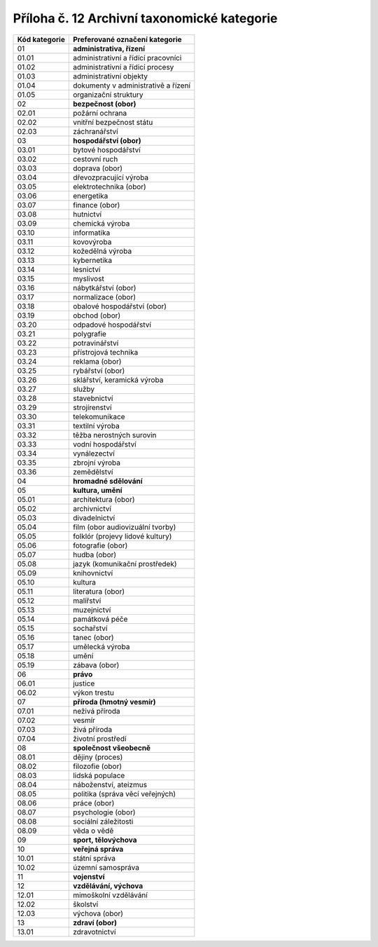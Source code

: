 .. _zp_pril12_tax_kat:

Příloha č. 12 Archivní taxonomické kategorie
=============================================

================= ===================================
**Kód kategorie** **Preferované označení kategorie**
01                **administrativa, řízení**
01.01             administrativní a řídící pracovníci
01.02             administrativní a řídicí procesy
01.03             administrativní objekty
01.04             dokumenty v administrativě a řízení
01.05             organizační struktury
02                **bezpečnost (obor)**
02.01             požární ochrana
02.02             vnitřní bezpečnost státu
02.03             záchranářství
03                **hospodářství (obor)**
03.01             bytové hospodářství
03.02             cestovní ruch
03.03             doprava (obor)
03.04             dřevozpracující výroba
03.05             elektrotechnika (obor)
03.06             energetika
03.07             finance (obor)
03.08             hutnictví
03.09             chemická výroba
03.10             informatika
03.11             kovovýroba
03.12             kožedělná výroba
03.13             kybernetika
03.14             lesnictví
03.15             myslivost
03.16             nábytkářství (obor)
03.17             normalizace (obor)
03.18             obalové hospodářství (obor)
03.19             obchod (obor)
03.20             odpadové hospodářství
03.21             polygrafie
03.22             potravinářství
03.23             přístrojová technika
03.24             reklama (obor)
03.25             rybářství (obor)
03.26             sklářství, keramická výroba
03.27             služby
03.28             stavebnictví
03.29             strojírenství
03.30             telekomunikace
03.31             textilní výroba
03.32             těžba nerostných surovin
03.33             vodní hospodářství
03.34             vynálezectví
03.35             zbrojní výroba
03.36             zemědělství
04                **hromadné sdělování**
05                **kultura, umění**
05.01             architektura (obor)
05.02             archivnictví
05.03             divadelnictví
05.04             film (obor audiovizuální tvorby)
05.05             folklór (projevy lidové kultury)
05.06             fotografie (obor)
05.07             hudba (obor)
05.08             jazyk (komunikační prostředek)
05.09             knihovnictví
05.10             kultura
05.11             literatura (obor)
05.12             malířství
05.13             muzejnictví
05.14             památková péče
05.15             sochařství
05.16             tanec (obor)
05.17             umělecká výroba
05.18             umění
05.19             zábava (obor)
06                **právo**
06.01             justice
06.02             výkon trestu
07                **příroda (hmotný vesmír)**
07.01             neživá příroda
07.02             vesmír
07.03             živá příroda
07.04             životní prostředí
08                **společnost všeobecně**
08.01             dějiny (proces)
08.02             filozofie (obor)
08.03             lidská populace
08.04             náboženství, ateizmus
08.05             politika (správa věcí veřejných)
08.06             práce (obor)
08.07             psychologie (obor)
08.08             sociální záležitosti
08.09             věda o vědě
09                **sport, tělovýchova**
10                **veřejná správa**
10.01             státní správa
10.02             územní samospráva
11                **vojenství**
12                **vzdělávání, výchova**
12.01             mimoškolní vzdělávání
12.02             školství
12.03             výchova (obor)
13                **zdraví (obor)**
13.01             zdravotnictví
================= ===================================
